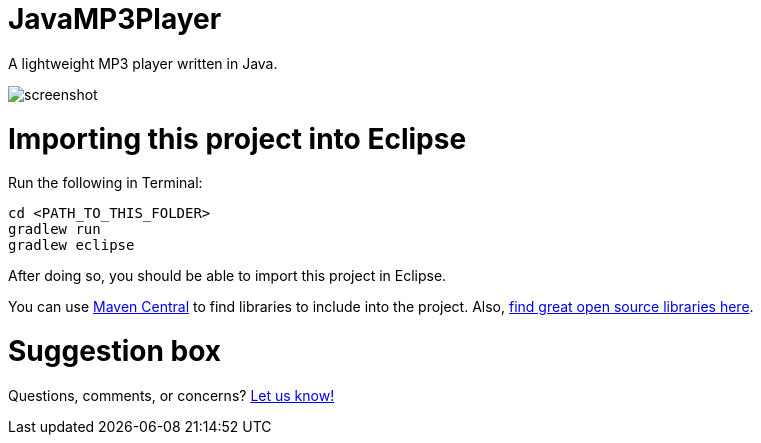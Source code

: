 = JavaMP3Player

A lightweight MP3 player written in Java.  

image:https://raw.githubusercontent.com/sudiamanj/JavaMP3Player/master/screenshot.jpg[]

= Importing this project into Eclipse

Run the following in Terminal:

----
cd <PATH_TO_THIS_FOLDER>
gradlew run
gradlew eclipse
----

After doing so, you should be able to import this project in Eclipse.

You can use http://search.maven.org[Maven Central] to find libraries to include into the project.
Also, http://libraries.io/[find great open source libraries here].

= Suggestion box
Questions, comments, or concerns? http://goo.gl/forms/RB3EcUC61c[Let us know!]
